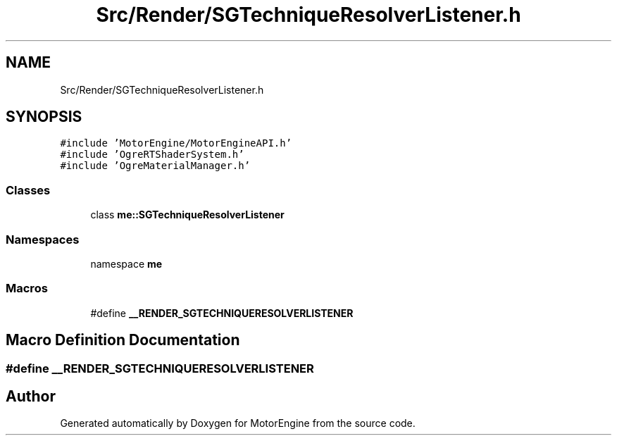 .TH "Src/Render/SGTechniqueResolverListener.h" 3 "Mon Apr 3 2023" "Version 0.2.1" "MotorEngine" \" -*- nroff -*-
.ad l
.nh
.SH NAME
Src/Render/SGTechniqueResolverListener.h
.SH SYNOPSIS
.br
.PP
\fC#include 'MotorEngine/MotorEngineAPI\&.h'\fP
.br
\fC#include 'OgreRTShaderSystem\&.h'\fP
.br
\fC#include 'OgreMaterialManager\&.h'\fP
.br

.SS "Classes"

.in +1c
.ti -1c
.RI "class \fBme::SGTechniqueResolverListener\fP"
.br
.in -1c
.SS "Namespaces"

.in +1c
.ti -1c
.RI "namespace \fBme\fP"
.br
.in -1c
.SS "Macros"

.in +1c
.ti -1c
.RI "#define \fB__RENDER_SGTECHNIQUERESOLVERLISTENER\fP"
.br
.in -1c
.SH "Macro Definition Documentation"
.PP 
.SS "#define __RENDER_SGTECHNIQUERESOLVERLISTENER"

.SH "Author"
.PP 
Generated automatically by Doxygen for MotorEngine from the source code\&.
